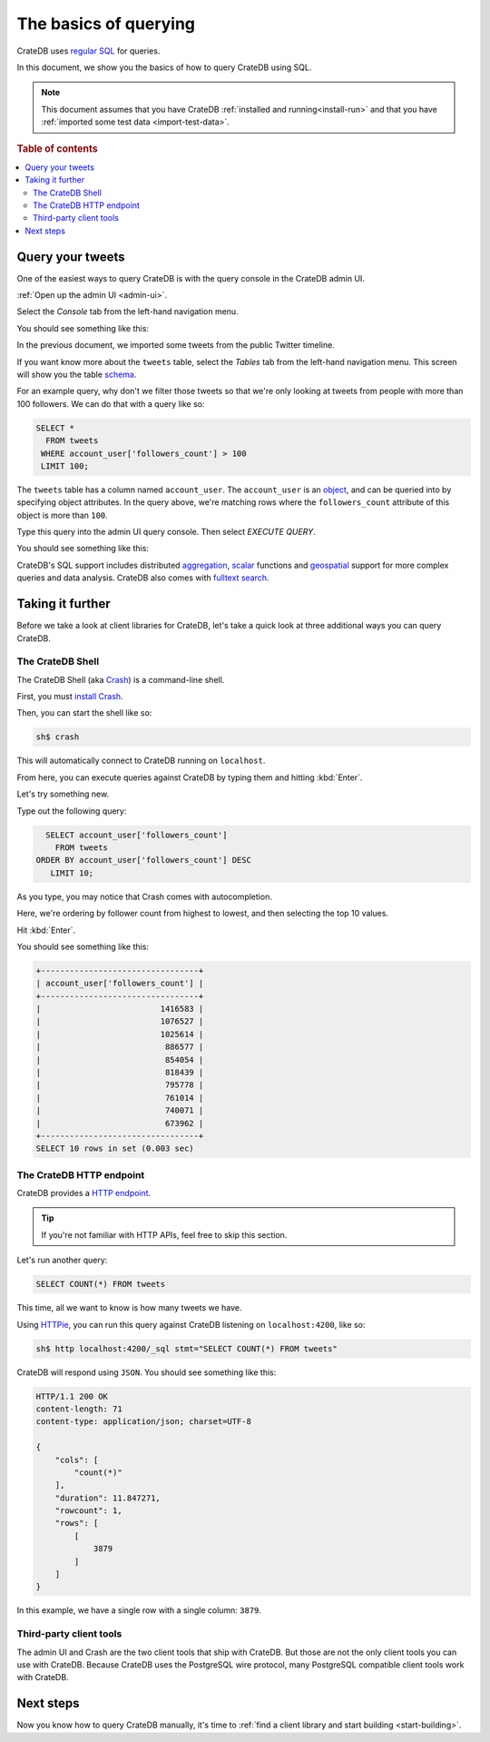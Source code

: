 .. _query-test-data:

======================
The basics of querying
======================

CrateDB uses `regular SQL`_ for queries.

In this document, we show you the basics of how to query CrateDB using SQL.

.. NOTE::

   This document assumes that you have CrateDB :ref:`installed and
   running<install-run>` and that you have :ref:`imported some test data
   <import-test-data>`.

.. rubric:: Table of contents

.. contents::
   :local:

Query your tweets
=================

One of the easiest ways to query CrateDB is with the query console in the
CrateDB admin UI.

:ref:`Open up the admin UI <admin-ui>`.

Select the *Console* tab from the left-hand navigation menu.

You should see something like this:

.. image:: ../../_assets/img/getting-started/admin-ui-console.png

In the previous document, we imported some tweets from the public Twitter
timeline.

If you want know more about the ``tweets`` table, select the *Tables* tab from
the left-hand navigation menu. This screen will show you the table `schema`_.

For an example query, why don't we filter those tweets so that we're only
looking at tweets from people with more than 100 followers. We can do that with
a query like so:

.. code-block:: psql

    SELECT *
      FROM tweets
     WHERE account_user['followers_count'] > 100
     LIMIT 100;

The ``tweets`` table has a column named ``account_user``. The ``account_user``
is an `object`_, and can be queried into by specifying object attributes. In
the query above, we're matching rows where the ``followers_count`` attribute of
this object is more than ``100``.

Type this query into the admin UI query console. Then select *EXECUTE QUERY*.

You should see something like this:

.. image:: ../../_assets/img/getting-started/admin-ui-results.png

CrateDB's SQL support includes distributed `aggregation`_, `scalar`_ functions
and `geospatial`_ support for more complex queries and data analysis. CrateDB
also comes with `fulltext search`_.

.. SEEALSO::

   Consult `the CrateDB query reference`_ for documentation on the full range
   of query capabilities.

Taking it further
=================

Before we take a look at client libraries for CrateDB, let's take a quick look
at three additional ways you can query CrateDB.

The CrateDB Shell
-----------------

The CrateDB Shell (aka `Crash`_) is a command-line shell.

First, you must `install Crash`_.

Then, you can start the shell like so:

.. code-block:: console

   sh$ crash

This will automatically connect to CrateDB running on ``localhost``.

From here, you can execute queries against CrateDB by typing them and hitting
:kbd:`Enter`.

Let's try something new.

Type out the following query:

.. code-block:: psql

     SELECT account_user['followers_count']
       FROM tweets
   ORDER BY account_user['followers_count'] DESC
      LIMIT 10;

As you type, you may notice that Crash comes with autocompletion.

Here, we're ordering by follower count from highest to lowest, and then
selecting the top 10 values.

Hit :kbd:`Enter`.

You should see something like this:

.. code-block:: text

   +---------------------------------+
   | account_user['followers_count'] |
   +---------------------------------+
   |                         1416583 |
   |                         1076527 |
   |                         1025614 |
   |                          886577 |
   |                          854054 |
   |                          818439 |
   |                          795778 |
   |                          761014 |
   |                          740071 |
   |                          673962 |
   +---------------------------------+
   SELECT 10 rows in set (0.003 sec)

The CrateDB HTTP endpoint
-------------------------

CrateDB provides a `HTTP endpoint`_.

.. TIP::

   If you're not familiar with HTTP APIs, feel free to skip this section.

Let's run another query:

.. code-block:: psql

   SELECT COUNT(*) FROM tweets

This time, all we want to know is how many tweets we have.

Using `HTTPie`_, you can run this query against CrateDB listening on
``localhost:4200``, like so:

.. code-block:: console

   sh$ http localhost:4200/_sql stmt="SELECT COUNT(*) FROM tweets"

CrateDB will respond using ``JSON``. You should see something like this:

.. _JSON: https://www.json.org/

.. code-block:: text

   HTTP/1.1 200 OK
   content-length: 71
   content-type: application/json; charset=UTF-8

   {
       "cols": [
           "count(*)"
       ],
       "duration": 11.847271,
       "rowcount": 1,
       "rows": [
           [
               3879
           ]
       ]
   }

In this example, we have a single row with a single column: ``3879``.

Third-party client tools
------------------------

The admin UI and Crash are the two client tools that ship with CrateDB. But
those are not the only client tools you can use with CrateDB. Because CrateDB
uses the PostgreSQL wire protocol, many PostgreSQL compatible client tools work
with CrateDB.

.. SEEALSO::

    The `client tools`_ category on our blog.

Next steps
==========

Now you know how to query CrateDB manually, it's time to :ref:`find a client
library and start building <start-building>`.

.. _aggregation: https://crate.io/docs/stable/sql/aggregation.html
.. _client tools: https://crate.io/a/category/client-tools/
.. _Crash: https://crate.io/docs/clients/crash/en/latest/
.. _fulltext search: https://crate.io/docs/crate/reference/en/latest/general/dql/fulltext.html
.. _geospatial: https://crate.io/docs/stable/sql/data_types.html#geo-point
.. _HTTP endpoint: https://crate.io/docs/crate/reference/en/latest/interfaces/http.html
.. _HTTPie: https://httpie.org/
.. _install Crash: https://crate.io/docs/clients/crash/en/latest/getting-started.html#install
.. _object: https://crate.io/docs/crate/reference/en/latest/general/ddl/data-types.html#object
.. _regular SQL: https://crate.io/docs/crate/reference/en/latest/appendices/sql-compliance.html
.. _scalar: https://crate.io/docs/stable/sql/scalar.html
.. _schema: https://crate.io/docs/crate/reference/en/latest/general/ddl/create-table.html#schemas
.. _the CrateDB query reference: https://crate.io/docs/crate/reference/en/latest/general/dql/index.html
